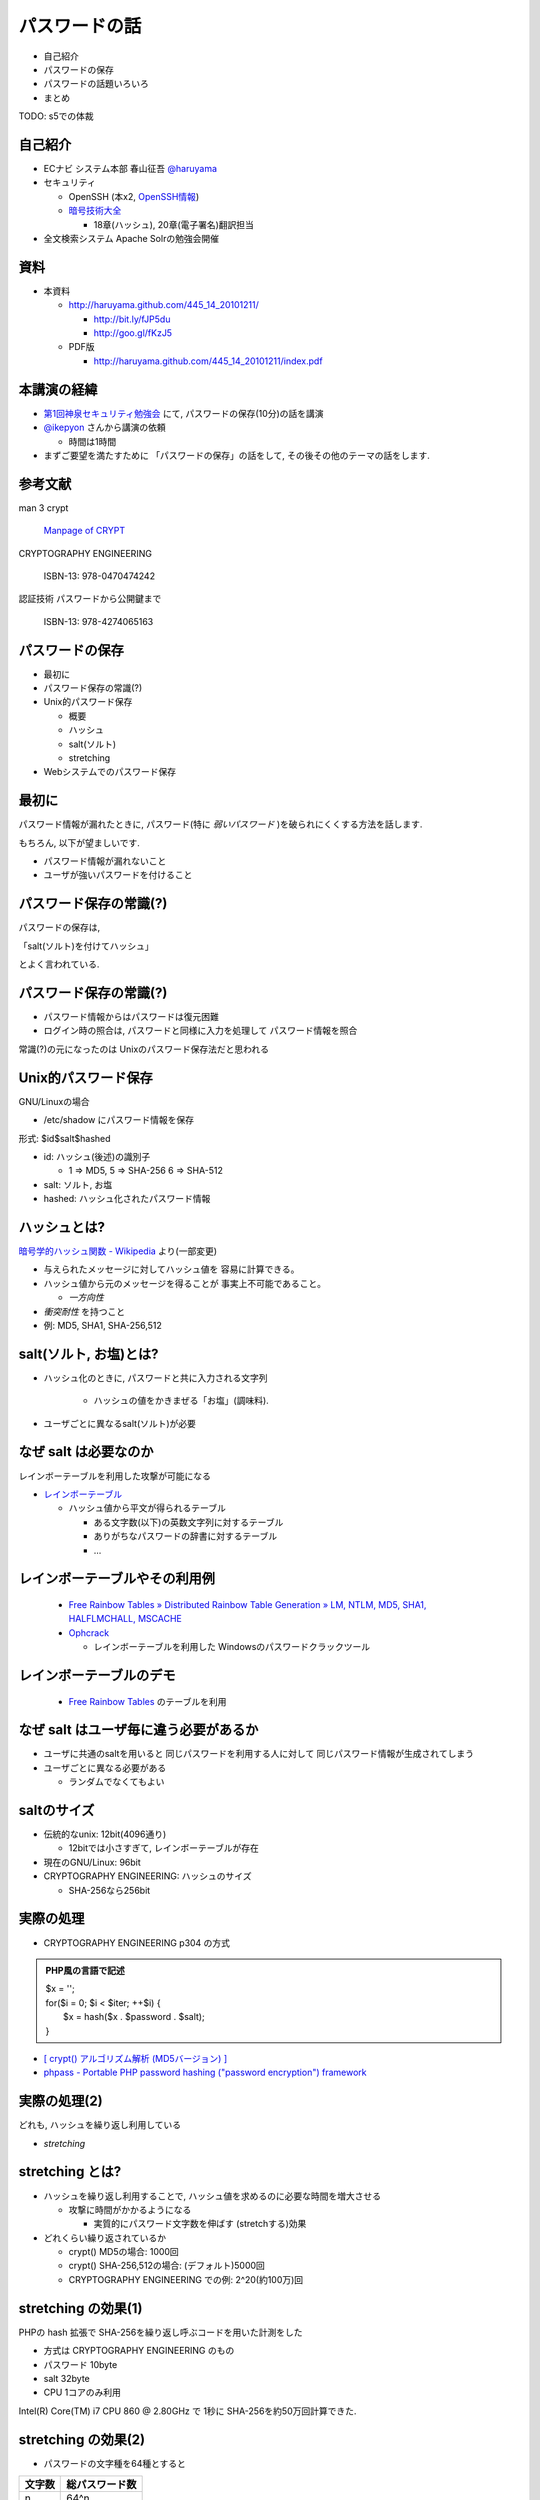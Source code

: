 パスワードの話
--------------------------------------
* 自己紹介
* パスワードの保存
* パスワードの話題いろいろ
* まとめ

TODO: s5での体裁


.. raw:: pdf

    PageBreak

自己紹介
=============================================================

* ECナビ システム本部 春山征吾 `@haruyama <https://twitter.com/#!/haruyama>`_
* セキュリティ

  * OpenSSH (本x2, `OpenSSH情報 <http://www.unixuser.org/~haruyama/security/openssh/>`_)
  * `暗号技術大全 <http://www.sbcr.jp/products/4797319119.html>`_ 

    * 18章(ハッシュ), 20章(電子署名)翻訳担当

* 全文検索システム Apache Solrの勉強会開催

.. raw:: pdf

    PageBreak

資料
======================================

* 本資料

  * http://haruyama.github.com/445_14_20101211/

    * http://bit.ly/fJP5du
    * http://goo.gl/fKzJ5

  * PDF版

    * http://haruyama.github.com/445_14_20101211/index.pdf



.. raw:: pdf

    PageBreak

本講演の経緯
======================================

* `第1回神泉セキュリティ勉強会 <http://atnd.org/events/8398>`_ にて, パスワードの保存(10分)の話を講演
* `@ikepyon <http://twitter.com/ikepyon>`_ さんから講演の依頼

  * 時間は1時間

* まずご要望を満たすために 「パスワードの保存」の話をして, その後その他のテーマの話をします.



.. raw:: pdf

    PageBreak

参考文献
==========================

man 3 crypt 

  `Manpage of CRYPT <http://www.linux.or.jp/JM/html/LDP_man-pages/man3/crypt.3.html>`_
  
CRYPTOGRAPHY ENGINEERING

  ISBN-13: 978-0470474242

認証技術 パスワードから公開鍵まで

  ISBN-13: 978-4274065163

.. raw:: pdf

    PageBreak

パスワードの保存
======================================

* 最初に
* パスワード保存の常識(?)
* Unix的パスワード保存

  * 概要
  * ハッシュ
  * salt(ソルト)
  * stretching

* Webシステムでのパスワード保存

.. raw:: pdf

    PageBreak

最初に
======================================

パスワード情報が漏れたときに, 
パスワード(特に *弱いパスワード* )を破られにくくする方法を話します.


もちろん, 以下が望ましいです.

* パスワード情報が漏れないこと
* ユーザが強いパスワードを付けること 
  
.. raw:: pdf

    PageBreak

パスワード保存の常識(?)
======================================

パスワードの保存は, 

「salt(ソルト)を付けてハッシュ」

とよく言われている.

.. raw:: pdf

    PageBreak

パスワード保存の常識(?)
======================================

.. image:: image/fig1.png
    :width: 10in

* パスワード情報からはパスワードは復元困難
* ログイン時の照合は, 
  パスワードと同様に入力を処理して パスワード情報を照合


常識(?)の元になったのは Unixのパスワード保存法だと思われる

.. raw:: pdf

    PageBreak

Unix的パスワード保存
=============================================================

GNU/Linuxの場合 

* /etc/shadow にパスワード情報を保存

形式: $id$salt$hashed

* id: ハッシュ(後述)の識別子

  * 1 => MD5, 5 => SHA-256 6 => SHA-512

* salt: ソルト, お塩
* hashed: ハッシュ化されたパスワード情報

.. raw:: pdf

    PageBreak

ハッシュとは?
==========================================

`暗号学的ハッシュ関数 - Wikipedia <http://ja.wikipedia.org/wiki/%E6%9A%97%E5%8F%B7%E5%AD%A6%E7%9A%84%E3%83%8F%E3%83%83%E3%82%B7%E3%83%A5%E9%96%A2%E6%95%B0>`_ より(一部変更)


* 与えられたメッセージに対してハッシュ値を 容易に計算できる。
* ハッシュ値から元のメッセージを得ることが 事実上不可能であること。

  * *一方向性*
 
* *衝突耐性* を持つこと

* 例: MD5, SHA1, SHA-256,512

.. raw:: pdf

    PageBreak

salt(ソルト, お塩)とは?
==========================================

* ハッシュ化のときに, パスワードと共に入力される文字列

    * ハッシュの値をかきまぜる「お塩」(調味料).

* ユーザごとに異なるsalt(ソルト)が必要

.. raw:: pdf

    PageBreak

なぜ salt は必要なのか
==========================================

レインボーテーブルを利用した攻撃が可能になる

* `レインボーテーブル <http://ja.wikipedia.org/wiki/%E3%83%AC%E3%82%A4%E3%83%B3%E3%83%9C%E3%83%BC%E3%83%86%E3%83%BC%E3%83%96%E3%83%AB>`_

  * ハッシュ値から平文が得られるテーブル

    * ある文字数(以下)の英数文字列に対するテーブル
    * ありがちなパスワードの辞書に対するテーブル
    * ...

.. raw:: pdf

    PageBreak

レインボーテーブルやその利用例
===================================================

  * `Free Rainbow Tables » Distributed Rainbow Table Generation » LM, NTLM, MD5, SHA1, HALFLMCHALL, MSCACHE <http://www.freerainbowtables.com/>`_

  * `Ophcrack <http://ophcrack.sourceforge.net/>`_

    * レインボーテーブルを利用した Windowsのパスワードクラックツール

.. raw:: pdf

    PageBreak

レインボーテーブルのデモ
===================================================
  * `Free Rainbow Tables <http://www.freerainbowtables.com/>`_ のテーブルを利用


.. raw:: pdf

    PageBreak

なぜ salt はユーザ毎に違う必要があるか
==========================================

* ユーザに共通のsaltを用いると
  同じパスワードを利用する人に対して
  同じパスワード情報が生成されてしまう

* ユーザごとに異なる必要がある
    
  * ランダムでなくてもよい

.. raw:: pdf

    PageBreak

saltのサイズ
==========================================

* 伝統的なunix: 12bit(4096通り)
  
  * 12bitでは小さすぎて, レインボーテーブルが存在

* 現在のGNU/Linux: 96bit
* CRYPTOGRAPHY ENGINEERING: ハッシュのサイズ

  * SHA-256なら256bit

.. raw:: pdf

    PageBreak

実際の処理
==========================================

* CRYPTOGRAPHY ENGINEERING p304 の方式 

.. admonition:: PHP風の言語で記述

 | $x = '';                                     
 | for($i = 0; $i < $iter; ++$i) {
 |   $x = hash($x . $password . $salt);
 | }

* `[ crypt() アルゴリズム解析 (MD5バージョン) ] <http://ruffnex.oc.to/kenji/xrea/md5crypt.txt>`_

* `phpass - Portable PHP password hashing ("password encryption") framework <http://www.openwall.com/phpass/>`_

.. raw:: pdf

    PageBreak

実際の処理(2)
==========================================

どれも, ハッシュを繰り返し利用している

* *stretching*

.. raw:: pdf

    PageBreak


stretching とは?
======================================================

* ハッシュを繰り返し利用することで, ハッシュ値を求めるのに必要な時間を増大させる

  * 攻撃に時間がかかるようになる

    * 実質的にパスワード文字数を伸ばす (stretchする)効果

* どれくらい繰り返されているか

  * crypt() MD5の場合: 1000回
  * crypt() SHA-256,512の場合: (デフォルト)5000回
  * CRYPTOGRAPHY ENGINEERING での例: 
    2^20(約100万)回

.. raw:: pdf

    PageBreak

stretching の効果(1)
======================================================

PHPの hash 拡張で SHA-256を繰り返し呼ぶコードを用いた計測をした

* 方式は CRYPTOGRAPHY ENGINEERING のもの
* パスワード 10byte
* salt 32byte
* CPU 1コアのみ利用

Intel(R) Core(TM) i7 CPU 860  @ 2.80GHz で 1秒に SHA-256を約50万回計算できた.

.. raw:: pdf

    PageBreak

stretching の効果(2)
======================================================


* パスワードの文字種を64種とすると
  
======= =============================
文字数  総パスワード数
======= =============================
n       64^n
3        26万
4        1677万
5        10億
6        687億
7        4兆
8        281兆
======= =============================

.. raw:: pdf

    PageBreak

stretching の効果(3)
======================================================

1CPU(8コア)のPCでパスワード解析する場合を考察

* 1日3456億回 計算可能

  * stretching がないと...
    
    * 6文字が 0.2日,  7文字が 13日

  * 1000回 stretching すると

    * 1日3.5億回パスワードを計算可能

    * 5文字が 3日, 6文字だと 199日


.. raw:: pdf

    PageBreak
    
stretching の効果(4)
======================================================

MD5だと...
Intel(R) Core(TM) i7 CPU 860  @ 2.80GHz (1コアのみ利用)で 1秒に 約140万回計算できた.

* (私のPCでは)SHA-256の約3倍速い

  * 同じ回数 stretching しても3倍弱い

* stretching の強度は, (回数) x (1回あたりの実行時間) で考えなければならない


.. raw:: pdf

    PageBreak
    
方式の保存
==============================================

現在は問題なくても, 将来問題になるかもしれない

* ハッシュ関数自体
* ハッシュ化の方法
* stretching 回数

長く運用するシステムでは, パスワード保存方式を パスワード情報と共に保存する必要がある.

.. raw:: pdf

    PageBreak
    

なぜUnixはこの方式なのか?
==============================================

* なぜ可逆な暗号化ではないのか?
    
  * 鍵を管理するのが難しい. 
  
    * 1つの物理的マシンで完結させるためには
      パスワード情報と鍵を同じマシンで管理
      しなければならない
    
    * 以下からパスワード情報と鍵が漏れるかもしれない

      * バックアップファイル
      * システムの脆弱性
      * 別のOSでブート
      * ...

.. raw:: pdf

    PageBreak

Unix的パスワード保存まとめ
==============================================

* パスワードはハッシュ化して保存

  * この時 salt と stretch を利用


* メリット

    * 鍵管理が不要
    * 生パスワードを復元できない

* デメリット

    * 弱いパスワードが記録された情報だけで破れる

      * stretching である程度対処できる


.. raw:: pdf

    PageBreak

Webシステムでは?
===========================================

* パスワード情報と鍵を別に管理可能

  * 例: 鍵がWebサーバ, 情報がDBサーバ

  * Unixよりもパスワード情報と鍵が 共に漏洩するリスクは小さくできる

* 鍵を適切に利用すれば 攻撃者が鍵を入手できない場合 鍵の強度 == パスワード情報の強度となる

    * パスワードの強さに関係ない

  * ただし, 鍵管理のコストは無視できない

    * 漏洩, 改竄, 紛失....

.. raw:: pdf

    PageBreak

Webシステムでのリスク
===========================================

パスワード情報の保存に関するリスクのみ

* SQLインジェクションなどによる (表側からの)パスワード情報の漏洩
* バックアップファイル, 実サーバ, 廃棄サーバなどの (裏側からの)パスワード情報の漏洩
* 開発者/運用者によるパスワード情報の漏洩/悪用

  * 開発者はプログラムで処理する生パスワードを
    閲覧可能なことに注意

.. raw:: pdf

    PageBreak


鍵を用いる場合の手法案
===========================================

* 共通鍵暗号
* ハッシュ+暗号
* 鍵付きハッシュ

.. raw:: pdf

    PageBreak

共通鍵暗号
===========================

共通鍵暗号をハッシュ的に用いる パスワード保存法もあるが, ここではパスワード情報を暗号化する場合を考察

* メリット

  * 鍵が漏れなければ, 弱いパスワードもパスワード情報だけでは破れない

* デメリット

  * 鍵があればパスワードを復元できる
  * 鍵の管理の必要がある

.. raw:: pdf

    PageBreak

ハッシュ+暗号
===========================

Unix的にハッシュ化したあとで暗号化

* メリット

  * 鍵が漏れなければ, 弱いパスワードもパスワード情報だけでは破れない
  * 鍵を保持するものでも生パスワードを復元できない

* デメリット

  * 鍵の管理の必要がある

.. raw:: pdf

    PageBreak


鍵付きハッシュ(1)
===========================

鍵情報とパスワードを組合せてハッシュ

* saltの一部を鍵に?

  * 単純に鍵と平文を文字列連結をしたものをハッシュ するMAC(メッセージ認証コード)は 期待通りの強度がないという論文

    `On the Security of Two MAC Algorithms <http://www.cix.co.uk/~klockstone/twomacs.p
    df>`_

* hash($key . $salt . $password) などはMACとして用いないほうがよい.

  * パスワード保存の場合では関係ないと思われるが, あえて利用する理由はない
    

.. raw:: pdf

    PageBreak

鍵付きハッシュ(2)
===========================

* HMACには前述の問題はない

  * CRAM-MD5はHMACを元にした パスワード情報保持をしている.

    * チャレンジレスポンス認証用の情報保持なので, 
      応用していいかは不明


.. raw:: pdf

    PageBreak

鍵付きハッシュ(3)
===========================


* メリット

  * ちゃんとしたアルゴリズムを用いて鍵が安全ならば, 弱いパスワードも記録された情報だけでは破れない
    
    * 「ちゃんと」しているかは「ちゃんと」した人に 確認してほしい
                      
  * 鍵を保持するものでも生パスワードを復元できない

* デメリット

  * 鍵の管理の必要がある

.. raw:: pdf

    PageBreak

パスワード保存方式の比較
===========================================

==============================   ==================================   ============================  =================
方式                              弱いパスワードの保護                         生パスワード                     鍵管理
==============================   ==================================   ============================  =================
そのまま保存                      不可能                                   そのまま                                 不必要
Unix的                           stretchingで対応                            復元不可能                               不必要
暗号                                 可能                                 復元可能                                必要
ハッシュ+暗号                     可能                                    復元不可能                             必要
鍵+ハッシュ                       可能                                    復元不可能                             必要
==============================   ==================================   ============================  =================


個人的には, Webシステムにおいても
鍵の管理が面倒なのでUnix的でよいと考えています.

.. raw:: pdf

    PageBreak

パスワードの保存 まとめ
======================================

* Unix的パスワード保存を解説

* Webシステムでのパスワード保存を考察

.. raw:: pdf

    PageBreak

パスワードの話題いろいろ
==========================

* 私のパスワード管理法
* 強度
* 定期更新
* マスキング
* 攻撃
* 秘密の質問

後のほうほど質が下がります...

.. raw:: pdf

    PageBreak

私のパスワード管理法(1)
==========================

* パスワード管理ソフトを利用

  * `KeePass Password Safe <http://keepass.info/>`_

* パスワードを3つにレベル分け

  * 手で入力しなければならないもの
  * 重要なもの
  * 重要でないもの


.. raw:: pdf

    PageBreak

手で入力しなければならないもの
===================================================


* ローカルPCのパスワード
* SSH秘密鍵のパスフレーズ
* パスワード管理ソフトのパスワード

10〜20文字のパスワードを作成して覚える

* 頻繁には入力しないものについては
  パスワード管理ソフトにも記録

.. raw:: pdf

    PageBreak

重要なもの
==========================

* お金のからむサービスのパスワード
* 会社のサーバのパスワード
  (sudoに必要)


10〜30文字のパスワードを
パスワード管理ソフトで作成して
*覚えない*

* ブラウザなどには記録しない

  * パスワード管理ソフトからコピペ
  


.. raw:: pdf

    PageBreak

重要でないもの
==========================

* メールのパスワード
* お金のからまないサービスのパスワード

10〜30文字のパスワードを
パスワード管理ソフトで作成して
*覚えない*

* ブラウザなどに記録する

  

.. raw:: pdf

    PageBreak


パスワードの強度(1)
==========================

文字種を増やすのがよいか, 長さを増やすのがよいか?

.. raw:: pdf

    PageBreak

パスワードの強度(2)
==========================


============== ======= =============================
文字種         文字数  総パスワード数
============== ======= =============================
62(英数)         8         218兆
96(英数記号)     8         7213兆
62(英数)         9        13537兆
62(英数)         10       839299兆
============== ======= =============================

* 文字長を伸ばしたほうがいい.

  * 記号を入れることを強制するよりも 最小の文字長を大きくしたほうがよい.

.. raw:: pdf

    PageBreak


パスワードの定期更新(1)
==================================

パスワードを定期的に更新する意味はあるのか?

.. raw:: pdf

    PageBreak



パスワードの定期更新(2)
==================================

`パスワードの変えどき - When to Change Passwords 日本語訳 <http://www.yamdas.org/column/technique/passwordj.html>`_

* 通常は意味がない. むしろ有害

  * 定期的に変えても強度はあまり増えない.

    * `続パスワードの定期変更は神話なのか - ockeghem(徳丸浩)の日記 <http://d.hatena.ne.jp/ockeghem/20101209/p1>`_

    * `パスワード定期変更云々 - pochi-pの日記 <http://d.hatena.ne.jp/pochi-p/20090830#p1>`_

  * パスワードの変更により打ち間違えが増え
    利便性が下がる
      

.. raw:: pdf

    PageBreak

パスワードの定期更新(3)
==================================

* 意味がある場合

  * 共有アカウントで, 人員の入れ替えが頻繁にある場合

    * 定期更新によって権限がない人のアクセスを
      止めれる
    * セキュリティ的には共有アカウント でないほうがよい

  * パスワード情報がじっくりと解析される場合

    * shadow化される前のUnixのパスワード

.. raw:: pdf

    PageBreak

パスワードのマスキング
==================================

* ショルダークラック
  vs
  利便性

  * 要件に依存する

* 個人的にはユーザが切り替えられるのがいいと思う


.. raw:: pdf

    PageBreak

パスワードに対する攻撃
==========================

* 総当たり攻撃
* 辞書攻撃
* レインボーテーブル

----
  
* ショルダークラック
* キーロガー

----

* 別のサイトと共通のパスワードを利用しているユーザ

  * 他のサイトでパスワードが漏れて, ログインされる

.. raw:: pdf

    PageBreak

秘密の質問
==========================

* 弊社の例: 
  重要な機能(ポイント交換)を行なう前に 秘密の質問を入力させている

  * ユーザがサイトごとに別々の強いパスワードを
    付けてくれれば, 必要ないのだが...

* よくあるのは小学校の名前とか親の旧姓とか

  * 他者が推測可能なものがある...

* 個人的には第2パスワードとか
  交換用パスワードなどと呼んで, 
  普通のパスワードと同じように管理してもらうほうが
  いのではと考えている

.. raw:: pdf

    PageBreak

まとめ
===========================
* パスワードの保存について考察

* パスワードの話題をいろいろ


なにかご質問は?

.. raw:: pdf

    PageBreak


